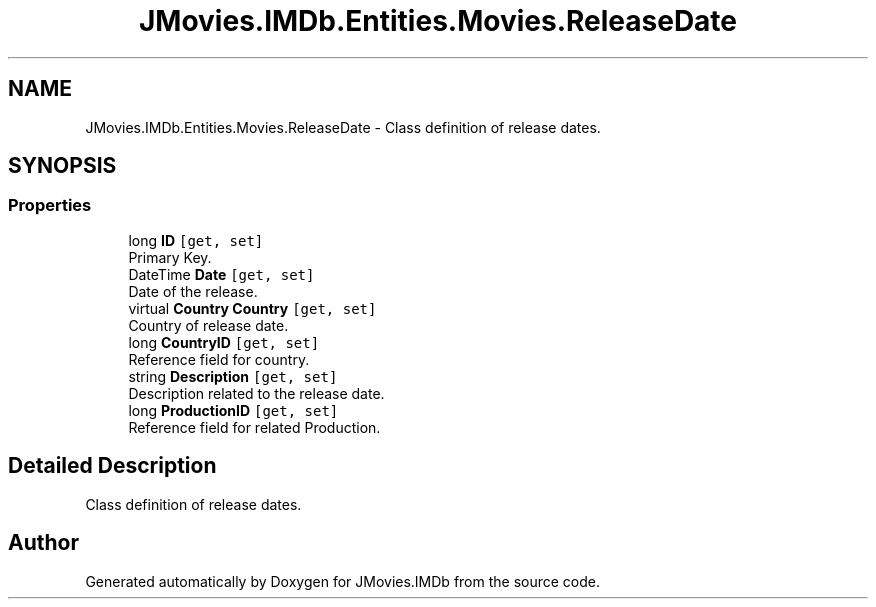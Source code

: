 .TH "JMovies.IMDb.Entities.Movies.ReleaseDate" 3 "Sun Feb 26 2023" "JMovies.IMDb" \" -*- nroff -*-
.ad l
.nh
.SH NAME
JMovies.IMDb.Entities.Movies.ReleaseDate \- Class definition of release dates\&.  

.SH SYNOPSIS
.br
.PP
.SS "Properties"

.in +1c
.ti -1c
.RI "long \fBID\fP\fC [get, set]\fP"
.br
.RI "Primary Key\&. "
.ti -1c
.RI "DateTime \fBDate\fP\fC [get, set]\fP"
.br
.RI "Date of the release\&. "
.ti -1c
.RI "virtual \fBCountry\fP \fBCountry\fP\fC [get, set]\fP"
.br
.RI "Country of release date\&. "
.ti -1c
.RI "long \fBCountryID\fP\fC [get, set]\fP"
.br
.RI "Reference field for country\&. "
.ti -1c
.RI "string \fBDescription\fP\fC [get, set]\fP"
.br
.RI "Description related to the release date\&. "
.ti -1c
.RI "long \fBProductionID\fP\fC [get, set]\fP"
.br
.RI "Reference field for related Production\&. "
.in -1c
.SH "Detailed Description"
.PP 
Class definition of release dates\&. 

.SH "Author"
.PP 
Generated automatically by Doxygen for JMovies\&.IMDb from the source code\&.
